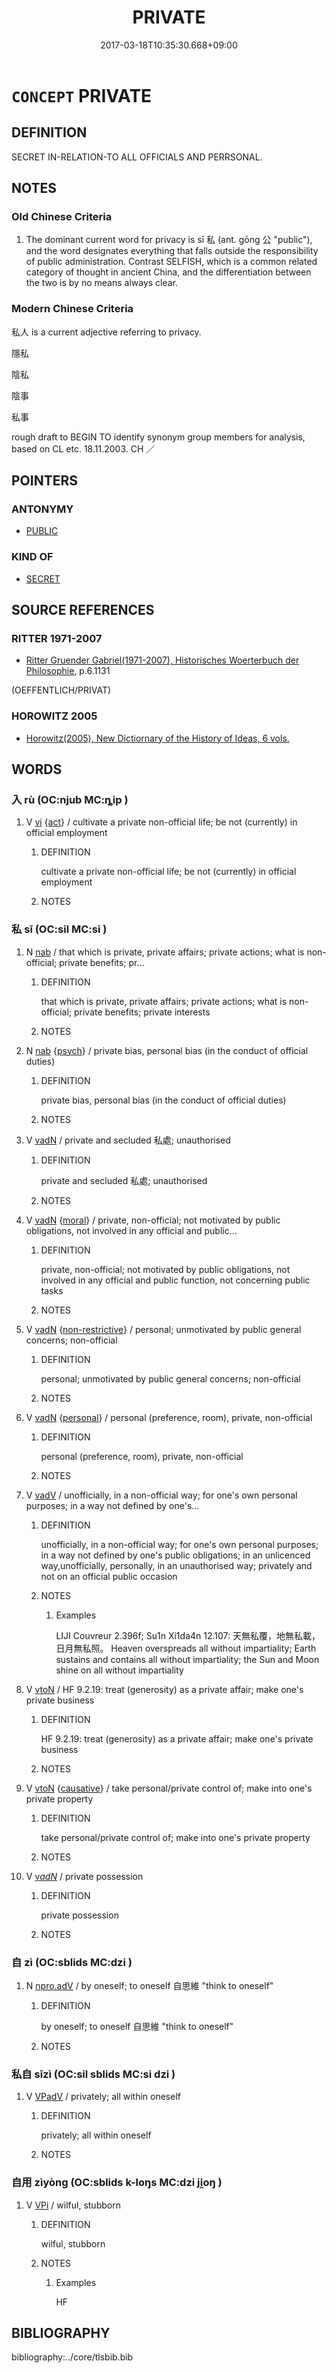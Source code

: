 # -*- mode: mandoku-tls-view -*-
#+TITLE: PRIVATE
#+DATE: 2017-03-18T10:35:30.668+09:00        
#+STARTUP: content
* =CONCEPT= PRIVATE
:PROPERTIES:
:CUSTOM_ID: uuid-7a1309e4-d7b3-4520-9eff-6c66032db69b
:SYNONYM+:  PERSONAL
:SYNONYM+:  OWN
:SYNONYM+:  INDIVIDUAL
:SYNONYM+:  SPECIAL
:SYNONYM+:  EXCLUSIVE
:SYNONYM+:  PRIVATELY OWNED
:TR_ZH: 私
:TR_OCH: 私
:END:
** DEFINITION

SECRET IN-RELATION-TO ALL OFFICIALS AND PERRSONAL.

** NOTES

*** Old Chinese Criteria
1. The dominant current word for privacy is sī 私 (ant. gōng 公 "public"), and the word designates everything that falls outside the responsibility of public administration. Contrast SELFISH, which is a common related category of thought in ancient China, and the differentiation between the two is by no means always clear.

*** Modern Chinese Criteria
私人 is a current adjective referring to privacy.

隱私

陰私

陰事

私事

rough draft to BEGIN TO identify synonym group members for analysis, based on CL etc. 18.11.2003. CH ／

** POINTERS
*** ANTONYMY
 - [[tls:concept:PUBLIC][PUBLIC]]

*** KIND OF
 - [[tls:concept:SECRET][SECRET]]

** SOURCE REFERENCES
*** RITTER 1971-2007
 - [[cite:RITTER-1971-2007][Ritter Gruender Gabriel(1971-2007), Historisches Woerterbuch der Philosophie]], p.6.1131
 (OEFFENTLICH/PRIVAT)
*** HOROWITZ 2005
 - [[cite:HOROWITZ-2005][Horowitz(2005), New Dictiornary of the History of Ideas, 6 vols.]]
** WORDS
   :PROPERTIES:
   :VISIBILITY: children
   :END:
*** 入 rù (OC:njub MC:ȵip )
:PROPERTIES:
:CUSTOM_ID: uuid-4095bf7a-7128-47de-98e7-412a182c0465
:Char+: 入(11,0/2) 
:GY_IDS+: uuid-6701b548-c1f3-4d2c-96ed-584ae8789f69
:PY+: rù     
:OC+: njub     
:MC+: ȵip     
:END: 
**** V [[tls:syn-func::#uuid-c20780b3-41f9-491b-bb61-a269c1c4b48f][vi]] {[[tls:sem-feat::#uuid-f55cff2f-f0e3-4f08-a89c-5d08fcf3fe89][act]]} / cultivate a private non-official life;  be not (currently) in official employment
:PROPERTIES:
:CUSTOM_ID: uuid-41e20442-532b-4dfe-a1c7-4f4d5eeab6ae
:WARRING-STATES-CURRENCY: 3
:END:
****** DEFINITION

cultivate a private non-official life;  be not (currently) in official employment

****** NOTES

*** 私 sī (OC:sil MC:si )
:PROPERTIES:
:CUSTOM_ID: uuid-a85d54d3-e88a-45ce-a19c-b815042eb851
:Char+: 私(115,2/7) 
:GY_IDS+: uuid-7d68c606-e4e8-431d-8f4d-784705723091
:PY+: sī     
:OC+: sil     
:MC+: si     
:END: 
**** N [[tls:syn-func::#uuid-76be1df4-3d73-4e5f-bbc2-729542645bc8][nab]] / that which is private, private affairs; private actions; what is non-official; private benefits; pr...
:PROPERTIES:
:CUSTOM_ID: uuid-a23f2aaf-f53b-4510-aaab-3fa89534233f
:WARRING-STATES-CURRENCY: 3
:END:
****** DEFINITION

that which is private, private affairs; private actions; what is non-official; private benefits; private interests

****** NOTES

**** N [[tls:syn-func::#uuid-76be1df4-3d73-4e5f-bbc2-729542645bc8][nab]] {[[tls:sem-feat::#uuid-98e7674b-b362-466f-9568-d0c14470282a][psych]]} / private bias, personal bias (in the conduct of official duties)
:PROPERTIES:
:CUSTOM_ID: uuid-8ac1e563-d653-4b86-bbbd-d0103f893204
:END:
****** DEFINITION

private bias, personal bias (in the conduct of official duties)

****** NOTES

**** V [[tls:syn-func::#uuid-fed035db-e7bd-4d23-bd05-9698b26e38f9][vadN]] / private and secluded 私處; unauthorised
:PROPERTIES:
:CUSTOM_ID: uuid-f94c4b0b-be98-40ab-a7e8-9cf512ba95f0
:VALUATION: +
:END:
****** DEFINITION

private and secluded 私處; unauthorised

****** NOTES

**** V [[tls:syn-func::#uuid-fed035db-e7bd-4d23-bd05-9698b26e38f9][vadN]] {[[tls:sem-feat::#uuid-62a630be-58ae-44f4-b858-a7540b2de8d3][moral]]} / private, non-official; not motivated by public obligations, not involved in any official and public...
:PROPERTIES:
:CUSTOM_ID: uuid-b30bcde9-534e-4baf-b99a-e1f75bf9eb80
:VALUATION: -
:WARRING-STATES-CURRENCY: 5
:END:
****** DEFINITION

private, non-official; not motivated by public obligations, not involved in any official and public function, not concerning public tasks

****** NOTES

**** V [[tls:syn-func::#uuid-fed035db-e7bd-4d23-bd05-9698b26e38f9][vadN]] {[[tls:sem-feat::#uuid-eb362e25-99fd-4526-a3ea-428eccf6c681][non-restrictive]]} / personal; unmotivated by public general concerns; non-official
:PROPERTIES:
:CUSTOM_ID: uuid-257aa55e-93b6-459a-b677-5d9e4b9a1273
:END:
****** DEFINITION

personal; unmotivated by public general concerns; non-official

****** NOTES

**** V [[tls:syn-func::#uuid-fed035db-e7bd-4d23-bd05-9698b26e38f9][vadN]] {[[tls:sem-feat::#uuid-5924d17a-9c39-4105-b350-8a2501eea07f][personal]]} / personal (preference, room), private, non-official
:PROPERTIES:
:CUSTOM_ID: uuid-67e4b41c-1131-4354-a3a1-25c8a54e2584
:WARRING-STATES-CURRENCY: 3
:END:
****** DEFINITION

personal (preference, room), private, non-official

****** NOTES

**** V [[tls:syn-func::#uuid-2a0ded86-3b04-4488-bb7a-3efccfa35844][vadV]] / unofficially, in a non-official way; for one's own personal purposes; in a way not defined by one's...
:PROPERTIES:
:CUSTOM_ID: uuid-9728e633-d587-403d-8f0c-2f7223dea5eb
:WARRING-STATES-CURRENCY: 5
:END:
****** DEFINITION

unofficially, in a non-official way; for one's own personal purposes; in a way not defined by one's public obligations; in an unlicenced way,unofficially, personally, in an unauthorised way; privately and not on an official public occasion

****** NOTES

******* Examples
LIJI Couvreur 2.396f; Su1n Xi1da4n 12.107: 天無私覆，地無私載，日月無私照。 Heaven overspreads all without impartiality; Earth sustains and contains all without impartiality; the Sun and Moon shine on all without impartiality

**** V [[tls:syn-func::#uuid-fbfb2371-2537-4a99-a876-41b15ec2463c][vtoN]] / HF 9.2.19: treat (generosity) as a private affair; make one's private business
:PROPERTIES:
:CUSTOM_ID: uuid-d86db77f-2053-4317-b7d8-4ba0144ea17c
:WARRING-STATES-CURRENCY: 3
:END:
****** DEFINITION

HF 9.2.19: treat (generosity) as a private affair; make one's private business

****** NOTES

**** V [[tls:syn-func::#uuid-fbfb2371-2537-4a99-a876-41b15ec2463c][vtoN]] {[[tls:sem-feat::#uuid-fac754df-5669-4052-9dda-6244f229371f][causative]]} / take personal/private control of; make into one's private property
:PROPERTIES:
:CUSTOM_ID: uuid-026694ac-e9f9-4e26-ad26-987056a8d0d2
:WARRING-STATES-CURRENCY: 2
:END:
****** DEFINITION

take personal/private control of; make into one's private property

****** NOTES

**** V [[tls:syn-func::#uuid-a7e8eabf-866e-42db-88f2-b8f753ab74be][v/adN/]] / private possession
:PROPERTIES:
:CUSTOM_ID: uuid-03baf0be-afe2-419e-85ab-e9dab00a92c4
:END:
****** DEFINITION

private possession

****** NOTES

*** 自 zì (OC:sblids MC:dzi )
:PROPERTIES:
:CUSTOM_ID: uuid-2cb9eeba-888d-4920-8f20-2ca262bf168e
:Char+: 自(132,0/6) 
:GY_IDS+: uuid-27f414fe-6bec-4eef-88d1-0e87a4bfbc33
:PY+: zì     
:OC+: sblids     
:MC+: dzi     
:END: 
**** N [[tls:syn-func::#uuid-da183583-38b2-44d1-8165-a48331d55847][npro.adV]] / by oneself; to oneself 自思維 "think to oneself"
:PROPERTIES:
:CUSTOM_ID: uuid-bb5e4579-c9d7-4e46-980e-3d7ccc616927
:END:
****** DEFINITION

by oneself; to oneself 自思維 "think to oneself"

****** NOTES

*** 私自 sīzì (OC:sil sblids MC:si dzi )
:PROPERTIES:
:CUSTOM_ID: uuid-792872fe-b11a-4fc8-972a-3ffd21825f3d
:Char+: 私(115,2/7) 自(132,0/6) 
:GY_IDS+: uuid-7d68c606-e4e8-431d-8f4d-784705723091 uuid-27f414fe-6bec-4eef-88d1-0e87a4bfbc33
:PY+: sī zì    
:OC+: sil sblids    
:MC+: si dzi    
:END: 
**** V [[tls:syn-func::#uuid-819e81af-c978-4931-8fd2-52680e097f01][VPadV]] / privately; all within oneself
:PROPERTIES:
:CUSTOM_ID: uuid-9d1ab8fb-4aba-433e-a66e-10bf40247028
:END:
****** DEFINITION

privately; all within oneself

****** NOTES

*** 自用 zìyòng (OC:sblids k-loŋs MC:dzi ji̯oŋ )
:PROPERTIES:
:CUSTOM_ID: uuid-d2a57203-6899-4dc5-ad44-026138071c6e
:Char+: 自(132,0/6) 用(101,0/5) 
:GY_IDS+: uuid-27f414fe-6bec-4eef-88d1-0e87a4bfbc33 uuid-2e64086a-bc0d-434c-8b75-076fa5837220
:PY+: zì yòng    
:OC+: sblids k-loŋs    
:MC+: dzi ji̯oŋ    
:END: 
**** V [[tls:syn-func::#uuid-091af450-64e0-4b82-98a2-84d0444b6d19][VPi]] / wilful, stubborn
:PROPERTIES:
:CUSTOM_ID: uuid-36610500-50c7-4f45-9c5e-2c5fdb888629
:END:
****** DEFINITION

wilful, stubborn

****** NOTES

******* Examples
HF

** BIBLIOGRAPHY
bibliography:../core/tlsbib.bib
